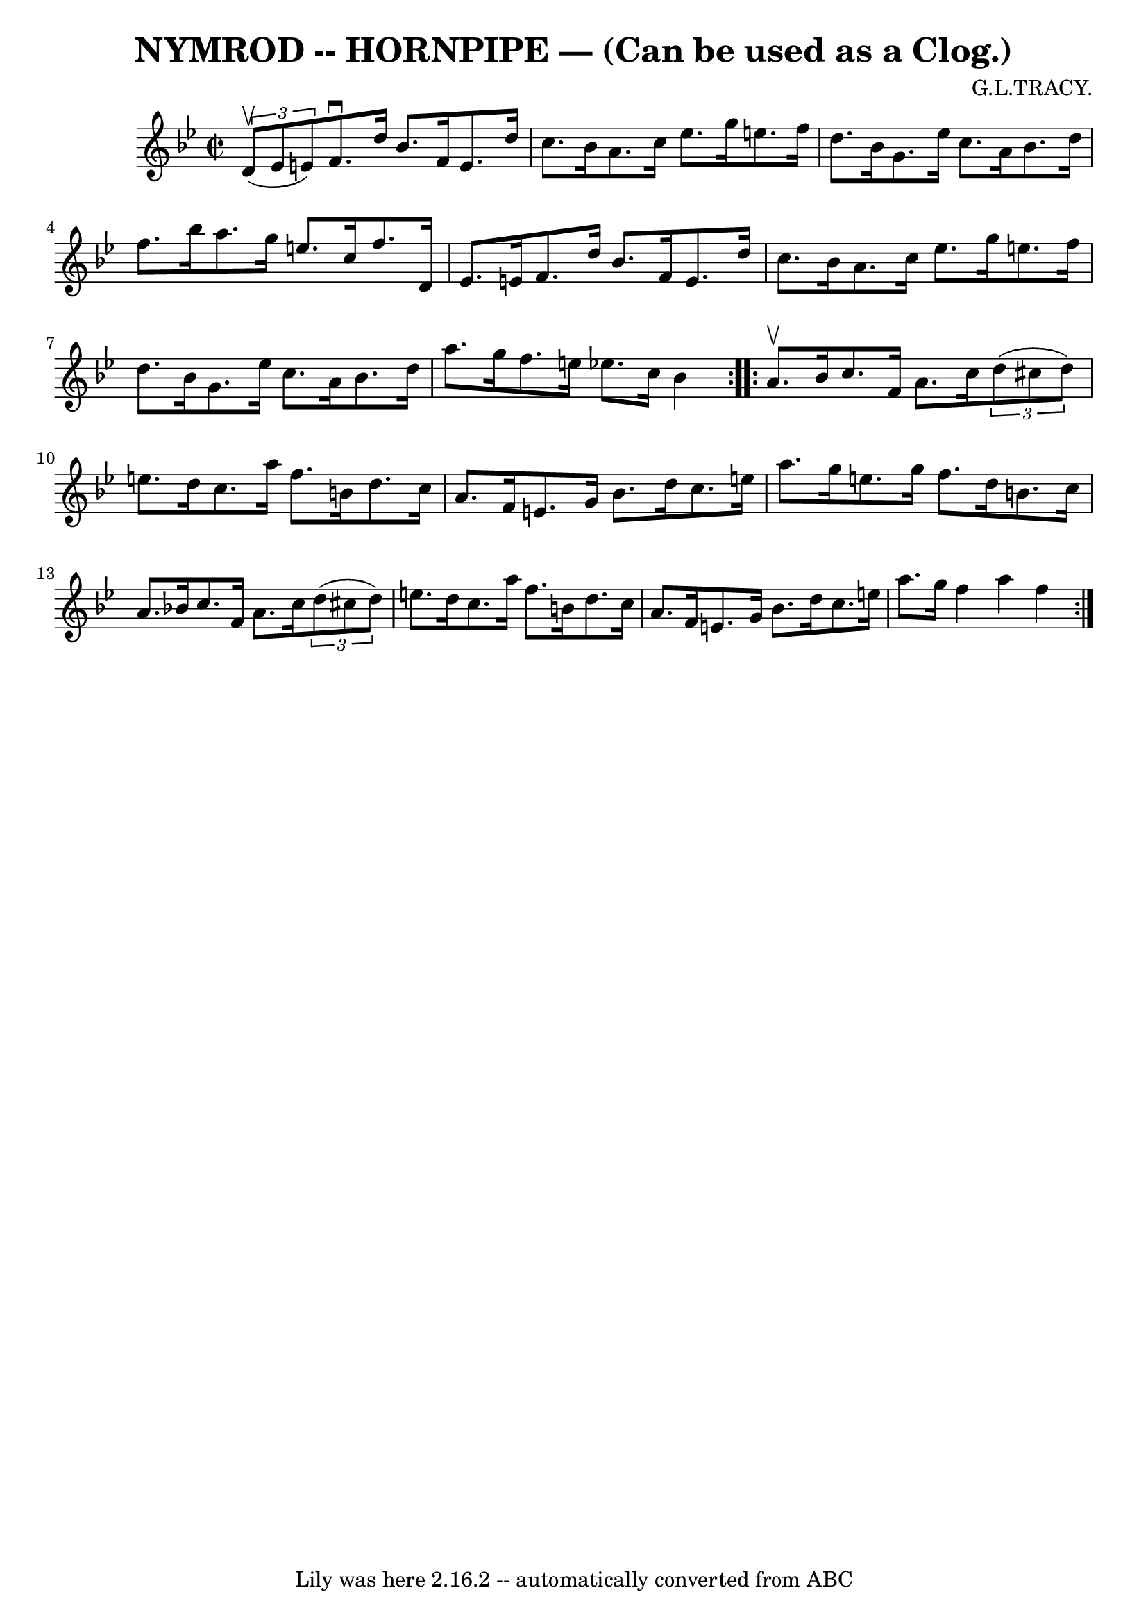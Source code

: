 \version "2.7.40"
\header {
	book = "Ryan's Mammoth Collection of Fiddle Tunes"
	composer = "G.L.TRACY."
	crossRefNumber = "1"
	footnotes = ""
	tagline = "Lily was here 2.16.2 -- automatically converted from ABC"
	title = "NYMROD -- HORNPIPE — (Can be used as a Clog.)"
}
voicedefault =  {
\set Score.defaultBarType = "empty"

\repeat volta 2 {
\override Staff.TimeSignature #'style = #'C
 \time 2/2 \key bes \major   \times 2/3 { d'8 (^\upbow ees'8 e'8) }   
    |
 f'8.^\downbow d''16 bes'8. f'16 e'8. d''16    
c''8. bes'16  |
 a'8. c''16 ees''8. g''16 e''8. f''16 
 d''8. bes'16    |
 g'8. ees''16 c''8. a'16 bes'8.    
d''16 f''8. bes''16    |
 a''8. g''16 e''8. c''16    
f''8. d'16 ees'8. e'16    |
     |
 f'8. d''16    
bes'8. f'16 e'8. d''16 c''8. bes'16  |
 a'8. c''16    
ees''8. g''16 e''8. f''16 d''8. bes'16    |
 g'8.    
ees''16 c''8. a'16 bes'8. d''16 a''8. g''16    |
   
f''8. e''16 ees''!8. c''16 bes'4    }     \repeat volta 2 { a'8. 
^\upbow bes'16        |
 c''8. f'16 a'8. c''16    
\times 2/3 { d''8 (cis''8 d''8) } e''8. d''16    |
   
c''8. a''16 f''8. b'16 d''8. c''16 a'8. f'16    |
   
e'8. g'16 bes'8. d''16 c''8. e''16 a''8. g''16    |
 
 e''8. g''16 f''8. d''16 b'8. c''16 a'8. bes'!16    
|
     |
 c''8. f'16 a'8. c''16    \times 2/3 { d''8 (
 cis''8 d''8) } e''8. d''16    |
 c''8. a''16 f''8.   
 b'16 d''8. c''16 a'8. f'16    |
 e'8. g'16 bes'8.    
d''16 c''8. e''16 a''8. g''16    |
 f''4 a''4 f''4    
}   
}

\score{
    <<

	\context Staff="default"
	{
	    \voicedefault 
	}

    >>
	\layout {
	}
	\midi {}
}
